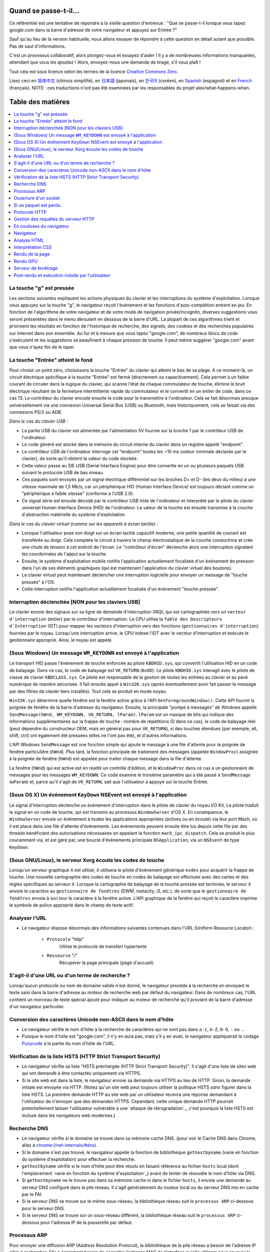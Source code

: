 Quand se passe-t-il...
======================

Ce référentiel est une tentative de répondre à la vieille question d'entrevue : "Que se passe-t-il lorsque vous tapez google.com dans la barre d'adresse de votre navigateur et appuyez sur Entrée ?"

Sauf qu'au lieu de la version habituelle, nous allons essayer de répondre à cette question en détail autant que possible. Pas de saut d'informations.

C'est un processus collaboratif, alors plongez-vous et essayez d'aider ! Il y a de nombreuses informations manquantes, attendant que vous les ajoutiez ! Alors, envoyez-nous une demande de tirage, s'il vous plaît !

Tout cela est sous licence selon les termes de la licence `Creative Commons Zero`_.

Lisez ceci en `简体中文`_ (chinois simplifié), en `日本語`_ (japonais), en `한국어`_ (coréen), en `Spanish`_ (espagnol) et en `French`_ (français). NOTE : ces traductions n'ont pas été examinées par les responsables du projet alex/what-happens-when.

Table des matières
======================

.. contents::
   :backlinks: none
   :local:

La touche "g" est pressée
--------------------------
Les sections suivantes expliquent les actions physiques du clavier et les interruptions du système d'exploitation. Lorsque vous appuyez sur la touche "g", le navigateur reçoit l'événement et les fonctions d'auto-complétion entrent en jeu.
En fonction de l'algorithme de votre navigateur et de votre mode de navigation privée/incognito, diverses suggestions vous seront présentées dans le menu déroulant en dessous de la barre d'URL. La plupart de ces algorithmes trient et priorisent les résultats en fonction de l'historique de recherche, des signets, des cookies et des recherches populaires sur Internet dans son ensemble. Au fur et à mesure que vous tapez "google.com", de nombreux blocs de code s'exécutent et les suggestions se peaufinent à chaque pression de touche. Il peut même suggérer "google.com" avant que vous n'ayez fini de le taper.

La touche "Entrée" atteint le fond
-------------------------------------

Pour choisir un point zéro, choisissons la touche "Entrée" du clavier qui atteint le bas de sa plage. À ce moment-là, un circuit électrique spécifique à la touche "Entrée" est fermé (directement ou capacitivement). Cela permet à un faible courant de circuler dans la logique du clavier, qui scanne l'état de chaque commutateur de touche, élimine le bruit électrique résultant de la fermeture intermittente rapide du commutateur et le convertit en un entier de code, dans ce cas 13. Le contrôleur du clavier encode ensuite le code pour le transmettre à l'ordinateur. Cela se fait désormais presque universellement via une connexion Universal Serial Bus (USB) ou Bluetooth, mais historiquement, cela se faisait via des connexions PS/2 ou ADB.

*Dans le cas du clavier USB :*

- La partie USB du clavier est alimentée par l'alimentation 5V fournie sur la broche 1 par le contrôleur USB de l'ordinateur.

- Le code généré est stocké dans la mémoire du circuit interne du clavier dans un registre appelé "endpoint".

- Le contrôleur USB de l'ordinateur interroge cet "endpoint" toutes les ~10 ms (valeur minimale déclarée par le clavier), de sorte qu'il obtient la valeur du code stockée.

- Cette valeur passe au SIE USB (Serial Interface Engine) pour être convertie en un ou plusieurs paquets USB suivant le protocole USB de bas niveau.

- Ces paquets sont envoyés par un signal électrique différentiel sur les broches D+ et D- (les deux du milieu) à une vitesse maximale de 1,5 Mb/s, car un périphérique HID (Human Interface Device) est toujours déclaré comme un "périphérique à faible vitesse" (conforme à l'USB 2.0).

- Ce signal série est ensuite décodé par le contrôleur USB hôte de l'ordinateur et interprété par le pilote du clavier universel Human Interface Device (HID) de l'ordinateur. La valeur de la touche est ensuite transmise à la couche d'abstraction matérielle du système d'exploitation.

*Dans le cas du clavier virtuel (comme sur les appareils à écran tactile) :*

- Lorsque l'utilisateur pose son doigt sur un écran tactile capacitif moderne, une petite quantité de courant est transférée au doigt. Cela complète le circuit à travers le champ électrostatique de la couche conductrice et crée une chute de tension à cet endroit de l'écran. Le "contrôleur d'écran" déclenche alors une interruption signalant les coordonnées de l'appui sur la touche.

- Ensuite, le système d'exploitation mobile notifie l'application actuellement focalisée d'un événement de pression dans l'un de ses éléments graphiques (qui est maintenant l'application du clavier virtuel des boutons).

- Le clavier virtuel peut maintenant déclencher une interruption logicielle pour envoyer un message de "touche pressée" à l'OS.

- Cette interruption notifie l'application actuellement focalisée d'un événement "touche pressée".

Interruption déclenchée [NON pour les claviers USB]
----------------------------------------------

Le clavier envoie des signaux sur sa ligne de demande d'interruption (IRQ), qui est cartographiée vers un ``vecteur d'interruption`` (entier) par le contrôleur d'interruption. Le CPU utilise la ``Table des Descripteurs d'Interruption`` (IDT) pour mapper les vecteurs d'interruption vers des fonctions (``gestionnaires d'interruption``) fournies par le noyau. Lorsqu'une interruption arrive, le CPU indexe l'IDT avec le vecteur d'interruption et exécute le gestionnaire approprié. Ainsi, le noyau est appelé.

(Sous Windows) Un message ``WM_KEYDOWN`` est envoyé à l'application
--------------------------------------------------------

Le transport HID passe l'événement de touche enfoncée au pilote ``KBDHID.sys``, qui convertit l'utilisation HID en un code de balayage. Dans ce cas, le code de balayage est ``VK_RETURN`` (``0x0D``). Le pilote ``KBDHID.sys`` interagit avec le pilote de classe de clavier ``KBDCLASS.sys``. Ce pilote est responsable de la gestion de toutes les entrées au clavier et au pavé numérique de manière sécurisée. Il fait ensuite appel à ``Win32K.sys`` (après éventuellement avoir fait passer le message par des filtres de clavier tiers installés). Tout cela se produit en mode noyau.

``Win32K.sys`` détermine quelle fenêtre est la fenêtre active grâce à l'API ``GetForegroundWindow()``. Cette API fournit la poignée de fenêtre de la barre d'adresse du navigateur. Ensuite, la principale "pompe à messages" de Windows appelle ``SendMessage(hWnd, WM_KEYDOWN, VK_RETURN, lParam)``. ``lParam`` est un masque de bits qui indique des informations supplémentaires sur la frappe de touche : nombre de répétitions (0 dans ce cas), le code de balayage réel (peut dépendre du constructeur OEM, mais en général pas pour ``VK_RETURN``), si des touches étendues (par exemple, alt, shift, ctrl) ont également été pressées (elles ne l'ont pas été), et d'autres informations.

L'API Windows ``SendMessage`` est une fonction simple qui ajoute le message à une file d'attente pour la poignée de fenêtre particulière (``hWnd``). Plus tard, la fonction principale de traitement des messages (appelée ``WindowProc``) assignée à la poignée de fenêtre (``hWnd``) est appelée pour traiter chaque message dans la file d'attente.

La fenêtre (``hWnd``) qui est active est en réalité un contrôle d'édition, et le ``WindowProc`` dans ce cas a un gestionnaire de messages pour les messages ``WM_KEYDOWN``. Ce code examine le troisième paramètre qui a été passé à ``SendMessage`` (``wParam``) et, parce qu'il s'agit de ``VK_RETURN``, sait que l'utilisateur a appuyé sur la touche Entrée.

(Sous OS X) Un événement ``KeyDown`` NSEvent est envoyé à l'application
----------------------------------------------------------

Le signal d'interruption déclenche un événement d'interruption dans le pilote de clavier du noyau I/O Kit. Le pilote traduit le signal en un code de touche, qui est transmis au processus ``WindowServer`` d'OS X. En conséquence, le ``WindowServer`` envoie un événement à toutes les applications appropriées (actives ou en écoute) via leur port Mach, où il est placé dans une file d'attente d'événements. Les événements peuvent ensuite être lus depuis cette file par des threads bénéficiant des autorisations nécessaires en appelant la fonction ``mach_ipc_dispatch``. Cela se produit le plus couramment via, et est géré par, une boucle d'événements principale ``NSApplication``, via un ``NSEvent`` de type ``KeyDown``.

(Sous GNU/Linux), le serveur Xorg écoute les codes de touche
-----------------------------------------------------------

Lorsqu'un serveur graphique ``X`` est utilisé, ``X`` utilisera le pilote d'événement générique ``evdev`` pour acquérir la frappe de touche. Une nouvelle cartographie des codes de touche en codes de balayage est effectuée avec des cartes et des règles spécifiques au serveur ``X``. Lorsque la cartographie de balayage de la touche pressée est terminée, le serveur ``X`` envoie le caractère au ``gestionnaire de fenêtres`` (DWM, metacity, i3, etc.), de sorte que le ``gestionnaire de fenêtres`` envoie à son tour le caractère à la fenêtre active. L'API graphique de la fenêtre qui reçoit le caractère imprime le symbole de police approprié dans le champ de texte actif.

Analyser l'URL
-------------

* Le navigateur dispose désormais des informations suivantes contenues dans l'URL (Uniform Resource Locator) :

    - ``Protocole``  "http"
        Utilise le protocole de transfert hypertexte

    - ``Ressource``  "/"
        Récupérer la page principale (page d'accueil)

S'agit-il d'une URL ou d'un terme de recherche ?
------------------------------------------------

Lorsqu'aucun protocole ou nom de domaine valide n'est donné, le navigateur procède à la recherche en envoyant le texte saisi dans la barre d'adresse au moteur de recherche web par défaut du navigateur. Dans de nombreux cas, l'URL contient un morceau de texte spécial ajouté pour indiquer au moteur de recherche qu'il provient de la barre d'adresse d'un navigateur particulier.

Conversion des caractères Unicode non-ASCII dans le nom d'hôte
-----------------------------------------------------------

* Le navigateur vérifie le nom d'hôte à la recherche de caractères qui ne sont pas dans ``a-z``, ``A-Z``, ``0-9``, ``-`` ou ``.``.
* Puisque le nom d'hôte est "google.com", il n'y en aura pas, mais s'il y en avait, le navigateur appliquerait le codage `Punycode`_ à la partie du nom d'hôte de l'URL.

Vérification de la liste HSTS (HTTP Strict Transport Security)
----------------

* Le navigateur vérifie sa liste "HSTS préchargée (HTTP Strict Transport Security)". Il s'agit d'une liste de sites web qui ont demandé à être contactés uniquement via HTTPS.
* Si le site web est dans la liste, le navigateur envoie sa demande via HTTPS au lieu de HTTP. Sinon, la demande initiale est envoyée via HTTP. (Notez qu'un site web peut toujours utiliser la politique HSTS *sans* figurer dans la liste HSTS. La première demande HTTP au site web par un utilisateur recevra une réponse demandant à l'utilisateur de n'envoyer que des demandes HTTPS. Cependant, cette unique demande HTTP pourrait potentiellement laisser l'utilisateur vulnérable à une `attaque de rétrogradation`_, c'est pourquoi la liste HSTS est incluse dans les navigateurs web modernes.)

Recherche DNS
----------

* Le navigateur vérifie si le domaine se trouve dans sa mémoire cache DNS. (pour voir le Cache DNS dans Chrome, allez à `chrome://net-internals/#dns <chrome://net-internals/#dns>`_).
* Si le domaine n'est pas trouvé, le navigateur appelle la fonction de bibliothèque ``gethostbyname`` (varie en fonction du système d'exploitation) pour effectuer la recherche.
* ``gethostbyname`` vérifie si le nom d'hôte peut être résolu en faisant référence au fichier ``hosts`` local (dont l'emplacement `varie en fonction du système d'exploitation`_) avant de tenter de résoudre le nom d'hôte via DNS.
* Si ``gethostbyname`` ne le trouve pas dans sa mémoire cache ni dans le fichier ``hosts``, il envoie une demande au serveur DNS configuré dans la pile réseau. Il s'agit généralement du routeur local ou du serveur DNS mis en cache par le FAI.
* Si le serveur DNS se trouve sur le même sous-réseau, la bibliothèque réseau suit le ``processus ARP`` ci-dessous pour le serveur DNS.
* Si le serveur DNS se trouve sur un sous-réseau différent, la bibliothèque réseau suit le ``processus ARP`` ci-dessous pour l'adresse IP de la passerelle par défaut.

Processus ARP
-----------

Pour envoyer une diffusion ARP (Address Resolution Protocol), la bibliothèque de la pile réseau a besoin de l'adresse IP cible à rechercher. Elle a également besoin de connaître l'adresse MAC de l'interface qu'elle utilisera pour envoyer la diffusion ARP.

L'ARP cache est d'abord vérifié pour une entrée ARP correspondant à notre adresse IP cible. Si elle se trouve dans le mémoire cache ARP, la fonction de bibliothèque renvoie le résultat : IP cible = MAC.

Si l'entrée n'est pas dans le mémoire cache ARP :

* La table de routage est consultée pour voir si l'adresse IP cible se trouve sur l'un des sous-réseaux de la table de routage locale. Si c'est le cas, la bibliothèque utilise l'interface associée à ce sous-réseau. Si ce n'est pas le cas, la bibliothèque utilise l'interface ayant le sous-réseau de la passerelle par défaut.

* L'adresse MAC de l'interface réseau sélectionnée est recherchée.

* La bibliothèque réseau envoie une demande ARP de la couche 2 (couche de liaison de données du modèle `OSI`_):

``Demande ARP``::

    MAC émetteur : interface:adresse:mac:ici
    IP émetteur : interface.ip.va.ici
    MAC cible : FF:FF:FF:FF:FF:FF (Diffusion)
    IP cible : adresse.ip.cible.ici

Selon le type de matériel entre l'ordinateur et le routeur :

Directement connecté :

* Si l'ordinateur est directement connecté au routeur, le routeur répondra avec une "Réponse ARP" (voir ci-dessous).

Hub :

* Si l'ordinateur est connecté à un concentrateur, le concentrateur diffusera la demande ARP sur tous les autres ports. Si le routeur est connecté sur le même "câble", il répondra avec une "Réponse ARP" (voir ci-dessous).

Commutateur :

* Si l'ordinateur est connecté à un commutateur, le commutateur vérifiera sa table CAM/MAC locale pour voir quel port a l'adresse MAC que nous recherchons. Si le commutateur n'a pas d'entrée pour l'adresse MAC, il réémettra la demande ARP sur tous les autres ports.

* Si le commutateur a une entrée dans la table MAC/CAM, il enverra la demande ARP au port contenant l'adresse MAC que nous recherchons.

* Si le routeur se trouve sur le même "câble", il répondra avec une "Réponse ARP" (voir ci-dessous)

``Réponse ARP``::

    MAC émetteur : adresse:mac:cible:ici
    IP émetteur : adresse.ip.cible.ici
    MAC cible : interface:adresse:mac:ici
    IP cible : interface.ip.va.ici

Maintenant que la bibliothèque réseau dispose de l'adresse IP de notre serveur DNS ou de la passerelle par défaut, elle peut reprendre son processus DNS :

* Le client DNS établit une socket vers le port UDP 53 du serveur DNS, en utilisant un port source supérieur à 1023.
* Si la taille de la réponse est trop grande, le protocole TCP sera utilisé à la place.
* Si le serveur DNS local/FAI ne le possède pas, une recherche récursive est demandée, ce qui remonte la liste des serveurs DNS jusqu'à atteindre l'entité SOA, et si elle est trouvée, une réponse est renvoyée

Ouverture d'un socket
-------------------
Une fois que le navigateur reçoit l'adresse IP du serveur de destination, il prend cette adresse ainsi que le numéro de port fourni dans l'URL (le protocole HTTP utilise par défaut le port 80, et HTTPS le port 443), et effectue un appel à la fonction de bibliothèque système appelée ``socket`` et demande un flux de socket TCP - ``AF_INET/AF_INET6`` et ``SOCK_STREAM``.

* Cette demande est d'abord transmise à la couche de transport, où un segment TCP est créé. Le port de destination est ajouté à l'en-tête, et un port source est choisi dans la plage dynamique du noyau (ip_local_port_range sous Linux).
* Ce segment est envoyé à la couche réseau, qui enveloppe un en-tête IP supplémentaire. L'adresse IP du serveur de destination ainsi que celle de la machine actuelle sont insérées pour former un paquet.
* Le paquet arrive ensuite à la couche de liaison. Un en-tête de trame est ajouté, qui inclut l'adresse MAC de la carte réseau de la machine ainsi que l'adresse MAC de la passerelle (routeur local). Comme précédemment, si le noyau ne connaît pas l'adresse MAC de la passerelle, il doit diffuser une requête ARP pour la trouver.

À ce stade, le paquet est prêt à être transmis par l'un des moyens suivants :

* `Ethernet`_
* `WiFi`_
* `Réseau de données cellulaire`_

Pour la plupart des connexions Internet domestiques ou de petites entreprises, le paquet passera de votre ordinateur, éventuellement à travers un réseau local, puis à travers un modem (MOdulateur/DEModulateur) qui convertit les 1 et les 0 numériques en un signal analogique adapté à la transmission sur des connexions téléphoniques, câble ou sans fil. À l'autre extrémité de la connexion se trouve un autre modem qui convertit le signal analogique en données numériques à traiter par le nœud réseau suivant où les adresses source et destination seront analysées plus en détail.

La plupart des grandes entreprises et certaines nouvelles connexions résidentielles disposent de connexions en fibre ou en Ethernet direct, auquel cas les données restent numériques et sont transmises directement au nœud réseau suivant pour le traitement.

Finalement, le paquet atteindra le routeur gérant le sous-réseau local. De là, il continuera à voyager vers les routeurs frontaliers du système autonome (AS), d'autres AS, et enfin vers le serveur de destination. Chaque routeur en cours de route extrait l'adresse de destination de l'en-tête IP et la route vers la prochaine étape appropriée. Le champ de temps de vie (TTL) de l'en-tête IP est décrémenté de un pour chaque routeur qui passe. Le paquet sera abandonné si le champ TTL atteint zéro ou si le routeur actuel n'a pas d'espace dans sa file d'attente (peut-être en raison de la congestion du réseau).

Cet envoi et cette réception se produisent plusieurs fois en suivant le flux de la connexion TCP :

* Le client choisit un numéro de séquence initial (ISN) et envoie le paquet au serveur avec le bit SYN réglé pour indiquer qu'il définit l'ISN.
* Le serveur reçoit le SYN et s'il est d'accord :
   * Le serveur choisit son propre numéro de séquence initial.
   * Le serveur définit SYN pour indiquer qu'il choisit son ISN.
   * Le serveur copie (ISN client +1) dans son champ ACK et ajoute le drapeau ACK pour indiquer qu'il accuse réception du premier paquet.
* Le client confirme la connexion en envoyant un paquet :
   * Augmente son propre numéro de séquence
   * Augmente le numéro d'accusé de réception du récepteur
   * Définit le champ ACK
* Les données sont transférées de la manière suivante :
   * Lorsqu'un côté envoie N octets de données, il augmente son SEQ de ce nombre
   * Lorsque l'autre côté accuse réception de ce paquet (ou d'une série de paquets), il envoie un

Si un paquet est perdu
----------------------

Parfois, en raison de la congestion du réseau ou de connexions matérielles instables, les paquets TLS seront perdus avant d'atteindre leur destination finale. L'expéditeur doit alors décider comment réagir. L'algorithme pour cela est appelé le `contrôle de congestion TCP`_. Cela varie en fonction de l'expéditeur ; les algorithmes les plus courants sont `cubic`_ sur les systèmes d'exploitation récents et `New Reno`_ sur presque tous les autres.

* Le client choisit une `fenêtre de congestion`_ en fonction de la `taille maximale de segment`_
  (MSS) de la connexion.
* Pour chaque paquet accusé de réception, la fenêtre double de taille jusqu'à atteindre le
  'seuil de démarrage lent'. Dans certaines implémentations, ce seuil est adaptatif.
* Après avoir atteint le seuil de démarrage lent, la fenêtre augmente de manière additive pour
  chaque paquet accusé de réception. Si un paquet est perdu, la fenêtre diminue de manière
  exponentielle jusqu'à ce qu'un autre paquet soit accusé de réception.

Protocole HTTP
-------------

Si le navigateur Web utilisé a été écrit par Google, au lieu d'envoyer une requête HTTP pour récupérer la page, il enverra une requête pour essayer de négocier avec le serveur une "mise à niveau" du protocole HTTP vers le protocole SPDY.

Si le client utilise le protocole HTTP et ne prend pas en charge SPDY, il envoie une requête au serveur sous la forme suivante::

    GET / HTTP/1.1
    Host: google.com
    Connection: close
    [autres en-têtes]

où ``[autres en-têtes]`` fait référence à une série de paires clé-valeur séparées par des deux-points formatées selon la spécification HTTP et séparées par une nouvelle ligne unique.
(Cela suppose que le navigateur Web utilisé n'a pas de bogues violant la spécification HTTP. Cela suppose également que le navigateur Web utilise ``HTTP/1.1``, sinon il peut ne pas inclure l'en-tête ``Host`` dans la requête et la version spécifiée dans la demande ``GET`` sera soit ``HTTP/1.0`` soit ``HTTP/0.9``.)

HTTP/1.1 définit l'option de connexion "close" pour que l'expéditeur signale que la connexion sera fermée après l'achèvement de la réponse. Par exemple,

    Connection: close

Les applications HTTP/1.1 qui ne prennent pas en charge les connexions persistantes DOIVENT inclure l'option de connexion "close" dans chaque message.

Après avoir envoyé la demande et les en-têtes, le navigateur Web envoie une seule ligne vide au serveur indiquant que le contenu de la demande est terminé.

Le serveur répond avec un code de réponse indiquant l'état de la demande et répond avec une réponse sous la forme suivante::

    200 OK
    [en-têtes de réponse]

Suivi d'une seule ligne vide, puis envoie une charge utile du contenu HTML de
``www.google.com``. Le serveur peut alors soit fermer la connexion, soit, si les en-têtes envoyés par le client le demandent, maintenir la connexion ouverte pour être réutilisée pour d'autres demandes.

Si les en-têtes HTTP envoyés par le navigateur Web contenaient suffisamment d'informations pour que le serveur Web puisse déterminer si la version du fichier mise en cache par le navigateur Web n'a pas été modifiée depuis la dernière récupération (c'est-à-dire si le navigateur Web incluait un en-tête ``ETag``), il peut répondre plutôt avec une demande de la forme::

    304 Not Modified
    [en-têtes de réponse]

et aucune charge utile, et le navigateur Web récupère le HTML depuis son cache.

Après avoir analysé le HTML, le navigateur Web (et le serveur) répète ce processus pour chaque ressource (image, CSS, favicon.ico, etc.) référencée par la page HTML, sauf que la demande sera ``GET /$(URL relative à www.google.com) HTTP/1.1`` au lieu de ``GET / HTTP/1.1``.

Si le HTML faisait référence à une ressource sur un domaine différent de ``www.google.com``, le navigateur Web revient aux étapes de résolution de l'autre domaine, et suit toutes les étapes jusqu'à ce point pour ce domaine. L'en-tête ``Host`` de la demande sera réglé sur le nom du serveur approprié au lieu de ``google.com``.

Gestion des requêtes du serveur HTTP
-------------------------------------
Le serveur HTTPD (HTTP Daemon) est celui qui gère les requêtes/réponses côté serveur. Les serveurs HTTPD les plus courants sont Apache ou nginx pour Linux et IIS pour Windows.

* Le serveur HTTPD (HTTP Daemon) reçoit la requête.
* Le serveur décompose la requête en les paramètres suivants :
   * Méthode de requête HTTP (soit ``GET``, ``HEAD``, ``POST``, ``PUT``,
     ``PATCH``, ``DELETE``, ``CONNECT``, ``OPTIONS``, ou ``TRACE``). Dans le cas d'une URL saisie directement dans la barre d'adresse, il s'agit de ``GET``.
   * Domaine, dans ce cas - google.com.
   * Chemin/page demandée, dans ce cas - / (car aucun chemin/page spécifique n'a été demandé, / est le chemin/page par défaut).
* Le serveur vérifie s'il existe un hôte virtuel configuré sur le serveur qui correspond à google.com.
* Le serveur vérifie si google.com peut accepter les requêtes GET.
* Le serveur vérifie si le client est autorisé à utiliser cette méthode
  (par IP, authentification, etc.).
* Si le serveur a un module de réécriture installé (comme mod_rewrite pour Apache ou
  URL Rewrite pour IIS), il essaie de faire correspondre la requête à l'une des
  règles configurées. Si une règle correspondante est trouvée, le serveur utilise cette règle pour
  réécrire la requête.
* Le serveur va chercher le contenu qui correspond à la requête,
  dans notre cas il s'agira du fichier index, car "/" est le fichier principal
  (certains cas peuvent remplacer cela, mais c'est la méthode la plus courante).
* Le serveur analyse le fichier en fonction du gestionnaire. Si Google
  fonctionne avec PHP, le serveur utilise PHP pour interpréter le fichier index, et
  envoie la sortie au client.

En coulisses du navigateur
--------------------------
Une fois que le serveur fournit les ressources (HTML, CSS, JS, images, etc.)
au navigateur, il passe par le processus suivant :

* Analyse - HTML, CSS, JS
* Rendu - Construction de l'arbre DOM → Arbre de rendu → Mise en page de l'arbre de rendu →
  Rendu de l'arbre de rendu

Navigateur
----------
La fonction du navigateur est de présenter la ressource Web que vous choisissez, en
la demandant au serveur et en l'affichant dans la fenêtre du navigateur.
La ressource est généralement un document HTML, mais peut également être un PDF,
une image ou un autre type de contenu. L'emplacement de la ressource est
spécifié par l'utilisateur à l'aide d'un URI (Uniform Resource Identifier).

La manière dont le navigateur interprète et affiche les fichiers HTML est spécifiée
dans les spécifications HTML et CSS. Ces spécifications sont maintenues
par l'organisation W3C (World Wide Web Consortium), qui est l'organisation de
normalisation pour le web.

Les interfaces utilisateur des navigateurs ont de nombreux éléments communs. Parmi les
éléments d'interface utilisateur courants, on trouve :

* Une barre d'adresse pour insérer un URI
* Des boutons de retour et d'avance
* Options de signet
* Des boutons de rafraîchissement et d'arrêt pour rafraîchir ou arrêter le chargement de
  documents en cours
* Un bouton d'accueil qui vous ramène à votre page d'accueil

**Structure de haut niveau du navigateur**

Les composants des navigateurs sont les suivants :

* **Interface utilisateur :** L'interface utilisateur comprend la barre d'adresse,
  les boutons de retour/avance, le menu de signets, etc. Chaque partie de l'affichage du navigateur, à l'exception de la fenêtre où vous voyez la page demandée.
* **Moteur de navigateur :** Le moteur de navigateur orchestre les actions entre l'interface utilisateur et le moteur de rendu.
* **Moteur de rendu :** Le moteur de rendu est responsable de l'affichage du contenu demandé. Par exemple, si le contenu demandé est en HTML, le moteur de rendu analyse le HTML et le CSS, puis affiche le contenu analysé à l'écran.
* **Réseau :** Le réseau gère les appels réseau tels que les requêtes HTTP, en utilisant différentes implémentations pour différentes plates-formes derrière une interface indépendante de la plate-forme.
* **Backend de l'interface utilisateur :** Le backend de l'interface utilisateur est utilisé pour dessiner des widgets de base tels que les zones de liste déroulante et les fenêtres. Ce backend expose une interface générique qui n'est pas spécifique à une plate-forme. En dessous, il utilise des méthodes d'interface utilisateur spécifiques au système d'exploitation.
* **Moteur JavaScript :** Le moteur JavaScript est utilisé pour analyser et
  exécuter du code JavaScript.
* **Stockage des données :** Le stockage des données est une couche de persistance. Le navigateur peut
  avoir besoin de sauvegarder toutes sortes de données localement, comme les cookies. Les navigateurs prennent également en charge des mécanismes de stockage tels que localStorage, IndexedDB, WebSQL et FileSystem.

Analyse HTML
------------

Le moteur de rendu commence à récupérer le contenu du document demandé depuis la couche réseau. Cela se fait généralement par tranches de 8 ko.

Le rôle principal du parseur HTML est d'analyser les balises HTML pour construire un arbre d'analyse.

L'arbre de sortie (l'« arbre d'analyse ») est un arbre composé de nœuds d'éléments et d'attributs du DOM. DOM est l'acronyme de Document Object Model. C'est la représentation objet du document HTML et l'interface des éléments HTML vers le monde extérieur, comme JavaScript. La racine de l'arbre est l'objet « Document ». Avant toute manipulation via un script, le DOM a une relation presque un à un avec la balise.

**L'algorithme d'analyse**

L'HTML ne peut pas être analysé à l'aide des parseurs classiques descendant ou ascendant.

Les raisons en sont les suivantes :

* La nature indulgente du langage.
* Le fait que les navigateurs aient une tolérance aux erreurs traditionnelle pour prendre en charge les cas bien connus d'HTML non valide.
* Le processus d'analyse est réentrant. Pour d'autres langages, la source ne change pas pendant l'analyse, mais en HTML, le code dynamique (tel que les éléments de script contenant des appels `document.write()`) peut ajouter des jetons supplémentaires, de sorte que le processus d'analyse modifie réellement l'entrée.

Incapables d'utiliser les techniques d'analyse régulières, les navigateurs utilisent un parseur personnalisé pour analyser l'HTML. L'algorithme d'analyse est décrit en détail dans la spécification HTML5.

L'algorithme se compose de deux étapes : la tokenisation et la construction de l'arbre.

**Actions lorsque l'analyse est terminée**

Le navigateur commence à récupérer les ressources externes liées à la page (CSS, images, fichiers JavaScript, etc.).

À ce stade, le navigateur marque le document comme interactif et commence à analyser les scripts en mode « différé » : ceux qui doivent être exécutés après l'analyse du document. L'état du document est défini comme « complet » et un événement « load » est déclenché.

Il est important de noter qu'il n'y a jamais d'erreur de « Syntaxe incorrecte » sur une page HTML. Les navigateurs corrigent tout contenu non valide et continuent.

Interprétation CSS
------------------

* Analyser les fichiers CSS, le contenu des balises ``<style>``, et les valeurs des attributs ``style`` en utilisant la « grammaire lexicale et syntaxique CSS ».
* Chaque fichier CSS est analysé en un « objet Feuille de style » où chaque objet
  contient des règles CSS avec des sélecteurs et des objets correspondant à la grammaire CSS.
* Un analyseur CSS peut être descendant ou ascendant lorsqu'un générateur de parseur spécifique est utilisé.

Rendu de la page
--------------

* Créer un « arbre de trame » ou un « arbre de rendu » en parcourant les nœuds DOM et
  en calculant les valeurs de style CSS pour chaque nœud.
* Calculer la largeur préférée de chaque nœud dans l'« arbre de trame » de bas en haut
  en additionnant la largeur préférée des nœuds enfants et les marges horizontales, les bordures et les espacements des nœuds.
* Calculer la largeur réelle de chaque nœud de haut en bas en attribuant la largeur disponible de chaque nœud à ses enfants.
* Calculer la hauteur de chaque nœud de bas en haut en appliquant la césure du texte et
  en additionnant les hauteurs des nœuds enfants et les marges, bordures et espacements du nœud.
* Calculer les coordonnées de chaque nœud à l'aide des informations calculées
  ci-dessus.
* Des étapes plus complexes sont nécessaires lorsque les éléments sont « flottants »,
  positionnés « absolument » ou « relativement », ou d'autres fonctionnalités complexes
  sont utilisées. Voir
  http://dev.w3.org/csswg/css2/ et http://www.w3.org/Style/CSS/current-work
  pour plus de détails.
* Créer des couches pour décrire quelles parties de la page peuvent être animées en groupe
  sans être ré-rasterisées. Chaque objet de trame/de rendu est attribué à une couche.
* Des textures sont allouées pour chaque couche de la page.
* Les objets de trame/de rendu de chaque couche sont parcourus et les commandes de dessin
  sont exécutées pour leur couche respective. Cela peut être rasterisé par le CPU ou dessiné sur le GPU directement en utilisant D2D/SkiaGL.
* Toutes les étapes ci-dessus peuvent réutiliser les valeurs calculées la dernière fois que
  la page web a été rendue, de sorte que les modifications progressives nécessitent moins de travail.
* Les couches de la page sont envoyées au processus de composition où elles sont combinées
  avec les couches pour d'autres contenus visibles tels que le navigateur chrome, les iframes
  et les panneaux d'extension.
* Les positions finales des couches sont calculées et les commandes de composition sont émises
  via Direct3D/OpenGL. Le tampon de commandes GPU est vidé vers le GPU pour un rendu asynchrone et l'image est envoyée au serveur de fenêtrage.

Rendu GPU
---------

* Pendant le processus de rendu, les couches informatiques graphiques peuvent utiliser le CPU général
  ou le processeur graphique (GPU) également.

* Lors de l'utilisation du GPU pour les calculs de rendu graphique, les couches logicielles graphiques
  divisent la tâche en plusieurs morceaux, de manière à tirer parti du parallélisme massif du GPU pour les calculs en virgule flottante requis pour le processus de rendu.


Serveur de fenêtrage
-------------------

Post-rendu et exécution induite par l'utilisateur
----------------------------------------

Une fois le rendu terminé, le navigateur exécute le code JavaScript en réponse à un mécanisme de temporisation (tel qu'une animation Google Doodle) ou à une interaction de l'utilisateur (saisir une requête dans la zone de recherche et recevoir des suggestions).
Des plugins tels que Flash ou Java peuvent également être exécutés, bien que ce ne soit pas le cas actuellement sur la page d'accueil de Google. Les scripts peuvent entraîner l'exécution de requêtes réseau supplémentaires, ainsi que la modification de la page ou de sa mise en page, provoquant une autre étape de rendu et de peinture de la page.

.. _`Creative Commons Zero`: https://creativecommons.org/publicdomain/zero/1.0/
.. _`"CSS lexical and syntax grammar"`: http://www.w3.org/TR/CSS2/grammar.html
.. _`Punycode`: https://en.wikipedia.org/wiki/Punycode
.. _`Ethernet`: http://en.wikipedia.org/wiki/IEEE_802.3
.. _`WiFi`: https://en.wikipedia.org/wiki/IEEE_802.11
.. _`Cellular data network`: https://en.wikipedia.org/wiki/Cellular_data_communication_protocol
.. _`analog-to-digital converter`: https://en.wikipedia.org/wiki/Analog-to-digital_converter
.. _`network node`: https://en.wikipedia.org/wiki/Computer_network#Network_nodes
.. _`TCP congestion control`: https://en.wikipedia.org/wiki/TCP_congestion_control
.. _`cubic`: https://en.wikipedia.org/wiki/CUBIC_TCP
.. _`New Reno`: https://en.wikipedia.org/wiki/TCP_congestion_control#TCP_New_Reno
.. _`congestion window`: https://en.wikipedia.org/wiki/TCP_congestion_control#Congestion_window
.. _`maximum segment size`: https://en.wikipedia.org/wiki/Maximum_segment_size
.. _`varies by OS` : https://en.wikipedia.org/wiki/Hosts_%28file%29#Location_in_the_file_system
.. _`简体中文`: https://github.com/skyline75489/what-happens-when-zh_CN
.. _`한국어`: https://github.com/SantonyChoi/what-happens-when-KR
.. _`日本語`: https://github.com/tettttsuo/what-happens-when-JA
.. _`downgrade attack`: http://en.wikipedia.org/wiki/SSL_stripping
.. _`OSI Model`: https://en.wikipedia.org/wiki/OSI_model
.. _`Spanish`: https://github.com/gonzaleztroyano/what-happens-when-ES
.. _`French`: https://github.com/ggbaguidi/what-happens-when-FR
